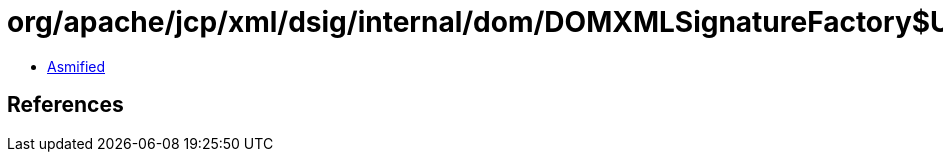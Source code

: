 = org/apache/jcp/xml/dsig/internal/dom/DOMXMLSignatureFactory$UnmarshalContext.class

 - link:DOMXMLSignatureFactory$UnmarshalContext-asmified.java[Asmified]

== References

